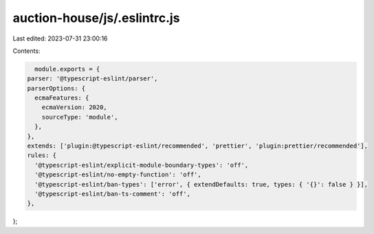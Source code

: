 auction-house/js/.eslintrc.js
=============================

Last edited: 2023-07-31 23:00:16

Contents:

.. code-block:: js

    module.exports = {
  parser: '@typescript-eslint/parser',
  parserOptions: {
    ecmaFeatures: {
      ecmaVersion: 2020,
      sourceType: 'module',
    },
  },
  extends: ['plugin:@typescript-eslint/recommended', 'prettier', 'plugin:prettier/recommended'],
  rules: {
    '@typescript-eslint/explicit-module-boundary-types': 'off',
    '@typescript-eslint/no-empty-function': 'off',
    '@typescript-eslint/ban-types': ['error', { extendDefaults: true, types: { '{}': false } }],
    '@typescript-eslint/ban-ts-comment': 'off',
  },
};


